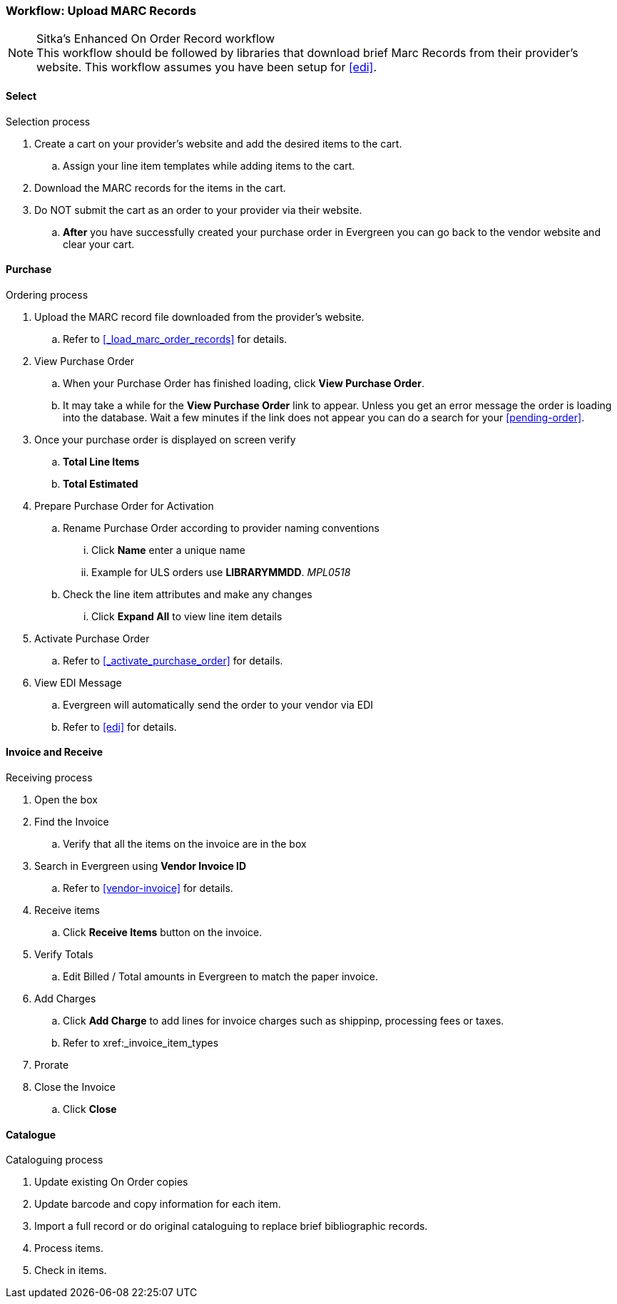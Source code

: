 Workflow: Upload MARC Records
~~~~~~~~~~~~~~~~~~~~~~~~~~~~~

.Sitka's Enhanced On Order Record workflow
[NOTE]
This workflow should be followed by libraries that download brief Marc Records from their provider's website. This workflow assumes you have been setup for xref:edi[].

Select
^^^^^^

.Selection process
. Create a cart on your provider's website and add the desired items to the cart.
.. Assign your line item templates while adding items to the cart.
. Download the MARC records for the items in the cart.
. Do NOT submit the cart as an order to your provider via their website.
.. *After* you have successfully created your purchase order in Evergreen you can go back to the vendor website and clear your cart.

Purchase
^^^^^^^^

.Ordering process
. Upload the MARC record file downloaded from the provider's website.
.. Refer to xref:_load_marc_order_records[] for details.
. View Purchase Order
.. When your Purchase Order has finished loading, click *View Purchase Order*.
.. It may take a while for the *View Purchase Order* link to appear. Unless you get an error message the order is loading into the database. Wait a few minutes if the link does not appear you can do a search for your xref:pending-order[].
. Once your purchase order is displayed on screen verify
.. *Total Line Items*
.. *Total Estimated*
. Prepare Purchase Order for Activation
.. Rename Purchase Order according to provider naming conventions
... Click *Name* enter a unique name
... Example for ULS orders use *LIBRARYMMDD*.  _MPL0518_
.. Check the line item attributes and make any changes
... Click *Expand All* to view line item details
. Activate Purchase Order
.. Refer to xref:_activate_purchase_order[] for details.
. View EDI Message
.. Evergreen will automatically send the order to your vendor via EDI
.. Refer to xref:edi[] for details.


Invoice and Receive
^^^^^^^^^^^^^^^^^^^

.Receiving process
. Open the box
. Find the Invoice
.. Verify that all the items on the invoice are in the box
. Search in Evergreen using *Vendor Invoice ID*
.. Refer to xref:vendor-invoice[] for details.
. Receive items
.. Click *Receive Items* button on the invoice.
. Verify Totals
.. Edit Billed / Total amounts in Evergreen to match the paper invoice.
. Add Charges
.. Click *Add Charge* to add lines for invoice charges such as shippinp, processing fees or taxes.
.. Refer to xref:_invoice_item_types
. Prorate
. Close the Invoice
.. Click *Close*

Catalogue
^^^^^^^^^

.Cataloguing process
. Update existing On Order copies
. Update barcode and copy information for each item.
. Import a full record or do original cataloguing to replace brief bibliographic records.
. Process items.
. Check in items.
